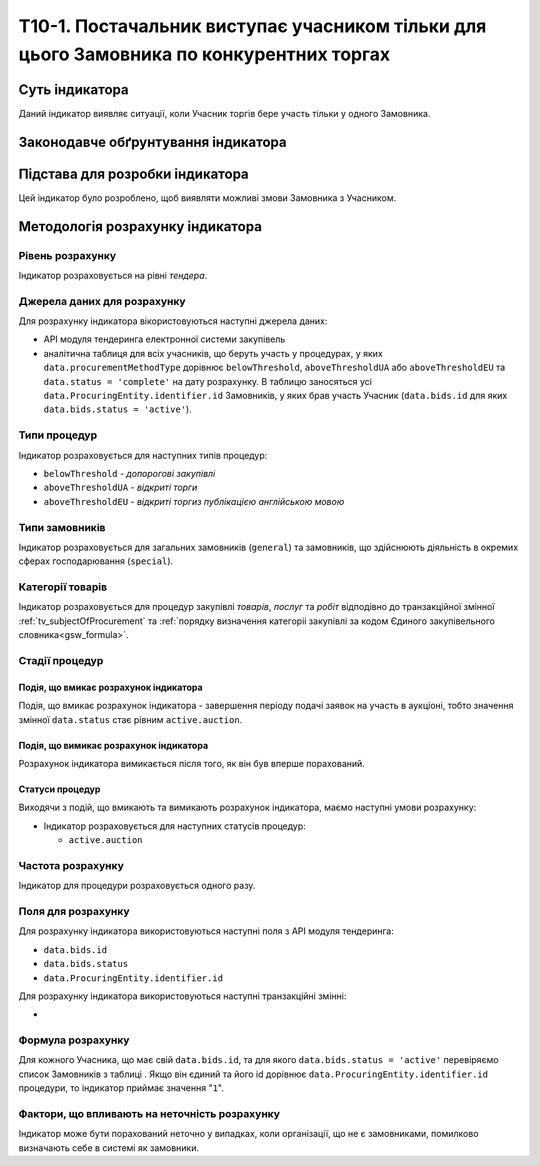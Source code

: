 ﻿========================================================================================
Т10-1. Постачальник виступає учасником тільки для цього Замовника по конкурентних торгах
========================================================================================

***************
Суть індикатора
***************

Даний індикатор виявляє ситуації, коли Учасник торгів бере участь тільки у одного Замовника.

************************************
Законодавче обґрунтування індикатора
************************************



********************************
Підстава для розробки індикатора
********************************

Цей індикатор було розроблено, щоб виявляти можливі змови Замовника з Учасником.

*********************************
Методологія розрахунку індикатора
*********************************

Рівень розрахунку
=================
Індикатор розраховується на рівні *тендера*.

Джерела даних для розрахунку
============================

Для розрахунку індикатора вікористовуються наступні джерела даних:

- API модуля тендеринга електронної системи закупівель

- аналітична таблиця   для всіх учасників, що беруть участь у процедурах, у яких ``data.procurementMethodType`` дорівнює ``belowThreshold``, ``aboveThresholdUA`` або ``aboveThresholdEU`` та ``data.status = 'complete'`` на дату розрахунку. В таблицю заносяться усі ``data.ProcuringEntity.identifier.id`` Замовників, у яких брав участь Учасник (``data.bids.id`` для яких ``data.bids.status = 'active'``).

Типи процедур
=============

Індикатор розраховується для наступних типів процедур:

- ``belowThreshold`` - *допорогові закупівлі*
- ``aboveThresholdUA`` - *відкриті торги*
- ``aboveThresholdEU`` - *відкриті торгиз публікацією англійською мовою*

Типи замовників
===============

Індикатор розраховується для загальних замовників (``general``) та замовників, що здійснюють діяльність в окремих сферах господарювання (``special``).


Категорії товарів
=================

Індикатор розраховується для процедур закупівлі *товарів*, *послуг* та *робіт* відподівно до транзакційної змінної :ref:`tv_subjectOfProcurement` та :ref:`порядку визначення категоріі закупівлі за кодом Єдиного закупівельного словника<gsw_formula>`.

Стадії процедур
===============

Подія, що вмикає розрахунок індикатора
--------------------------------------

Подія, що вмикає розрахунок індикатора - завершення періоду подачі заявок на участь в аукціоні, тобто значення змінної ``data.status`` стає рівним ``active.auction``.

Подія, що вимикає розрахунок індикатора
---------------------------------------

Розрахунок індикатора вимикається після того, як він був вперше порахований.

Статуси процедур
----------------

Виходячи з подій, що вмикають та вимикають розрахунок індикатора, маємо наступні умови розрахунку:

- Індикатор розраховується для наступних статусів процедур:

  - ``active.auction``

Частота розрахунку
==================

Індикатор для процедури розраховується одного разу.

Поля для розрахунку
===================

Для розрахунку індикатора використовуються наступні поля з API модуля тендеринга:

- ``data.bids.id``
- ``data.bids.status``
- ``data.ProcuringEntity.identifier.id``

Для розрахунку індикатора використовуються наступні транзакційні змінні:

- 

Формула розрахунку
==================

Для кожного Учасника, що має свій ``data.bids.id``, та для якого ``data.bids.status = 'active'`` перевіряємо список Замовників з таблиці  . Якщо він єдиний та його id дорівнює ``data.ProcuringEntity.identifier.id`` процедури, то індикатор приймає значення "``1``".

Фактори, що впливають на неточність розрахунку
==============================================

Індикатор може бути порахований неточно у випадках, коли організації, що не є замовниками, помилково визначають себе в системі як замовники.

